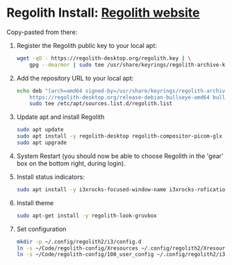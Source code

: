 * Regolith Install: [[https://regolith-desktop.com/][Regolith website]]

Copy-pasted from there:
   1. Register the Regolith public key to your local apt:
      #+begin_src sh :dir /sudo:: :results output
        wget -qO - https://regolith-desktop.org/regolith.key | \
            gpg --dearmor | sudo tee /usr/share/keyrings/regolith-archive-keyring.gpg > /dev/null
      #+end_src

   2. Add the repository URL to your local apt:

      #+begin_src sh :dir /sudo:: :results output
        echo deb "[arch=amd64 signed-by=/usr/share/keyrings/regolith-archive-keyring.gpg] \
            https://regolith-desktop.org/release-debian-bullseye-amd64 bullseye main" | \
            sudo tee /etc/apt/sources.list.d/regolith.list
      #+end_src


   3. Update apt and install Regolith

      #+begin_src sh :dir /sudo:: :results output
        sudo apt update
        sudo apt install -y regolith-desktop regolith-compositor-picom-glx
        sudo apt upgrade
      #+end_src


   4. System Restart (you should now be able to choose Regolith in the 'gear' box on the bottom right, during login).

   5. Install status indicators:

      #+begin_src sh :dir /sudo:: :results output
        sudo apt install -y i3xrocks-focused-window-name i3xrocks-rofication i3xrocks-info i3xrocks-app-launcher i3xrocks-memory i3xrocks-battery
      #+end_src

   6. Install theme
      #+begin_src sh :dir /sudo:: :results output
       sudo apt-get install -y regolith-look-gruvbox
      #+end_src

   7. Set configuration
      #+begin_src sh :dir /sudo:: :results output
        mkdir -p ~/.config/regolith2/i3/config.d
        ln -s ~/Code/regolith-config/Xresources ~/.config/regolith2/Xresources
        ln -s ~/Code/regolith-config/100_user_config ~/.config/regolith2/i3/config.d/100_user_config
      #+end_src
